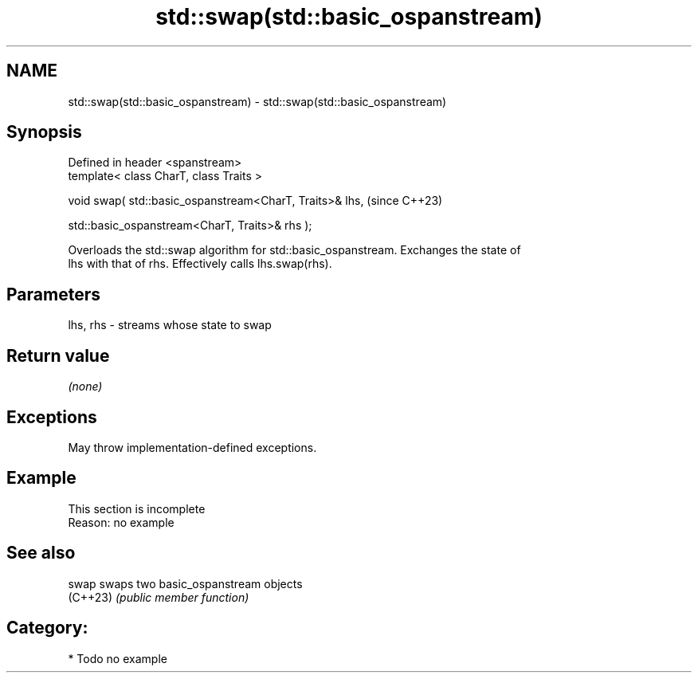 .TH std::swap(std::basic_ospanstream) 3 "2024.06.10" "http://cppreference.com" "C++ Standard Libary"
.SH NAME
std::swap(std::basic_ospanstream) \- std::swap(std::basic_ospanstream)

.SH Synopsis
   Defined in header <spanstream>
   template< class CharT, class Traits >

   void swap( std::basic_ospanstream<CharT, Traits>& lhs,    (since C++23)

              std::basic_ospanstream<CharT, Traits>& rhs );

   Overloads the std::swap algorithm for std::basic_ospanstream. Exchanges the state of
   lhs with that of rhs. Effectively calls lhs.swap(rhs).

.SH Parameters

   lhs, rhs - streams whose state to swap

.SH Return value

   \fI(none)\fP

.SH Exceptions

   May throw implementation-defined exceptions.

.SH Example

    This section is incomplete
    Reason: no example

.SH See also

   swap    swaps two basic_ospanstream objects
   (C++23) \fI(public member function)\fP

.SH Category:
     * Todo no example
